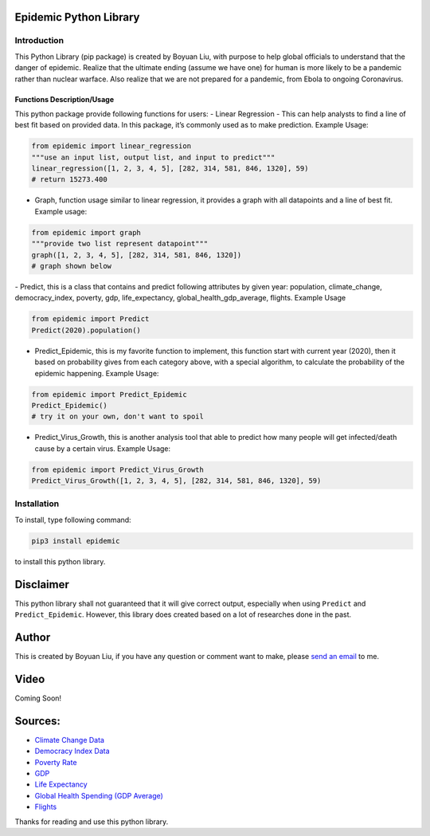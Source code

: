 Epidemic Python Library
=======================

Introduction
~~~~~~~~~~~~

This Python Library (pip package) is created by Boyuan Liu, with purpose
to help global officials to understand that the danger of epidemic.
Realize that the ultimate ending (assume we have one) for human is more
likely to be a pandemic rather than nuclear warface. Also realize that
we are not prepared for a pandemic, from Ebola to ongoing Coronavirus.

Functions Description/Usage
---------------------------

This python package provide following functions for users: - Linear
Regression - This can help analysts to find a line of best fit based on
provided data. In this package, it’s commonly used as to make
prediction. Example Usage:

.. code:: python

   from epidemic import linear_regression
   """use an input list, output list, and input to predict"""
   linear_regression([1, 2, 3, 4, 5], [282, 314, 581, 846, 1320], 59)
   # return 15273.400

-  Graph, function usage similar to linear regression, it provides a
   graph with all datapoints and a line of best fit. Example usage:

.. code:: python

   from epidemic import graph
   """provide two list represent datapoint"""
   graph([1, 2, 3, 4, 5], [282, 314, 581, 846, 1320])
   # graph shown below

|image0| - Predict, this is a class that contains and predict following
attributes by given year: population, climate_change, democracy_index,
poverty, gdp, life_expectancy, global_health_gdp_average, flights.
Example Usage

.. code:: python

   from epidemic import Predict
   Predict(2020).population()

-  Predict_Epidemic, this is my favorite function to implement, this
   function start with current year (2020), then it based on probability
   gives from each category above, with a special algorithm, to
   calculate the probability of the epidemic happening. Example Usage:

.. code:: python

   from epidemic import Predict_Epidemic
   Predict_Epidemic()
   # try it on your own, don't want to spoil

-  Predict_Virus_Growth, this is another analysis tool that able to
   predict how many people will get infected/death cause by a certain
   virus. Example Usage:

.. code:: python

   from epidemic import Predict_Virus_Growth
   Predict_Virus_Growth([1, 2, 3, 4, 5], [282, 314, 581, 846, 1320], 59)

Installation
~~~~~~~~~~~~

To install, type following command:

.. code:: bash

   pip3 install epidemic

to install this python library.

Disclaimer
==========

This python library shall not guaranteed that it will give correct
output, especially when using ``Predict`` and ``Predict_Epidemic``.
However, this library does created based on a lot of researches done in
the past.

Author
======

This is created by Boyuan Liu, if you have any question or comment want
to make, please `send an email`_ to me.

Video
=====

Coming Soon!

Sources:
========

-  `Climate Change Data`_
-  `Democracy Index Data`_
-  `Poverty Rate`_
-  `GDP`_
-  `Life Expectancy`_
-  `Global Health Spending (GDP Average)`_
-  `Flights`_

Thanks for reading and use this python library.

.. _send an email: mailto:boyuanliu6@yahoo.com?subject=%5BPypi%5D%20epidemic%20comments
.. _Climate Change Data: https://data.giss.nasa.gov/gistemp/graphs/graph_data/Global_Mean_Estimates_based_on_Land_and_Ocean_Data/graph.txt
.. _Democracy Index Data: https://en.wikipedia.org/wiki/Democracy_Index#Democracy_Index_by_region
.. _Poverty Rate: https://data.worldbank.org/topic/poverty
.. _GDP: https://www.worldometers.info/gdp/
.. _Life Expectancy: https://data.worldbank.org/indicator/SP.DYN.LE00.IN
.. _Global Health Spending (GDP Average): https://www.healthsystemtracker.org/chart-collection/health-spending-u-s-compare-countries/#item-since-1980-the-gap-has-widened-between-u-s-health-spending-and-that-of-other-countries___2018
.. _Flights: https://www.statista.com/statistics/564769/airline-industry-number-of-flights/

.. |image0| image:: https://i.imgur.com/Dg5MYTK.png
